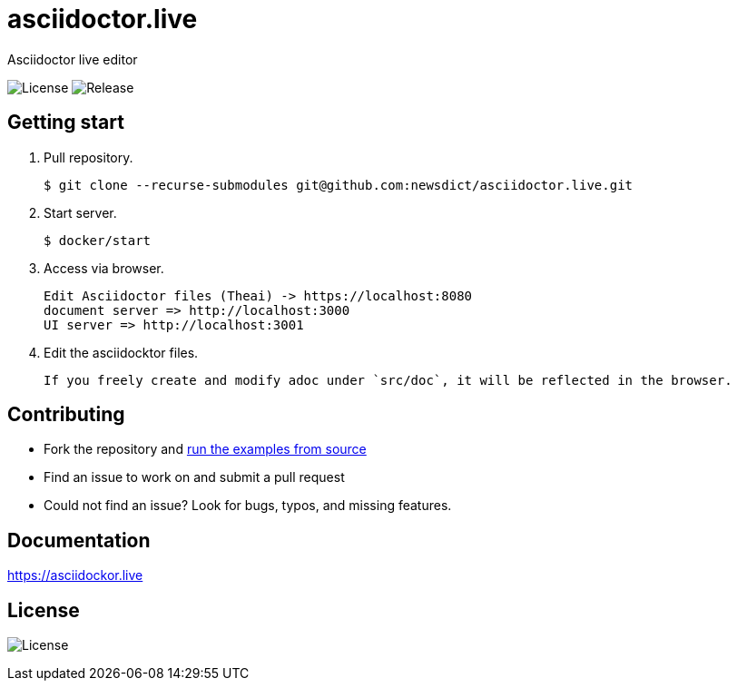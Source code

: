 = asciidoctor.live

Asciidoctor live editor

image:https://img.shields.io/github/license/newsdict/asciidoctor.live[License]
image:https://img.shields.io/github/v/release/newsdict/asciidoctor.live[Release]

== Getting start

1. Pull repository.

 $ git clone --recurse-submodules git@github.com:newsdict/asciidoctor.live.git

2. Start server.

 $ docker/start

3. Access via browser.

 Edit Asciidoctor files (Theai) -> https://localhost:8080
 document server => http://localhost:3000
 UI server => http://localhost:3001

4. Edit the asciidocktor files.

 If you freely create and modify adoc under `src/doc`, it will be reflected in the browser.
 
## Contributing

- Fork the repository and link:https://asciidoctor.live/getting_start/[run the examples from source]
- Find an issue to work on and submit a pull request
- Could not find an issue? Look for bugs, typos, and missing features.

## Documentation

https://asciidockor.live

## License

image:https://img.shields.io/github/license/newsdict/asciidoctor.live[License]
